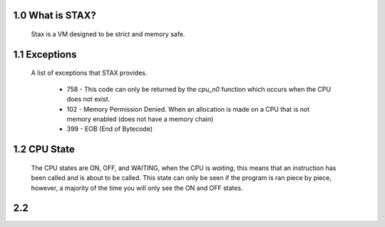 1.0 What is STAX?
======
  Stax is a VM designed to be strict and memory safe.

1.1 Exceptions
======
  A list of exceptions that STAX provides.

    - 758 - This code can only be returned by the `cpu_n0` function which occurs when the CPU does not exist.
    - 102 - Memory Permission Denied. When an allocation is made on a CPU that is not memory enabled (does not have a memory chain)
    - 399 - EOB (End of Bytecode)

1.2 CPU State
======
  The CPU states are ON, OFF, and WAITING, when the CPU is *waiting*, this means that an instruction has been called and is
  about to be called. This state can only be seen if the program is ran piece by piece, however, a majority of the time you will
  only see the ON and OFF states.

2.2
======

